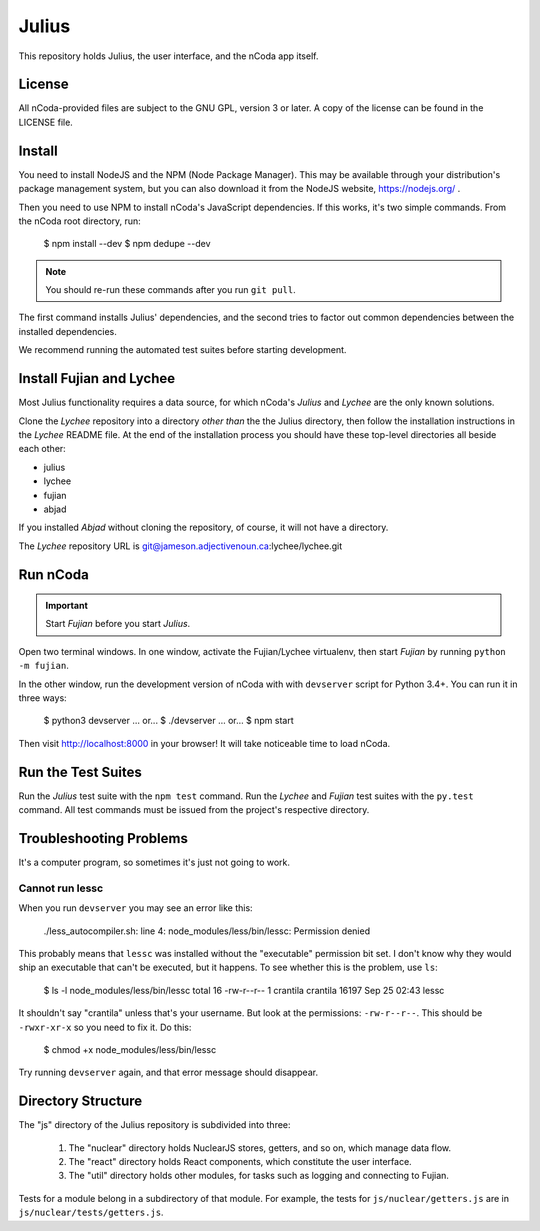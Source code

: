 Julius
======

This repository holds Julius, the user interface, and the nCoda app itself.

License
-------

All nCoda-provided files are subject to the GNU GPL, version 3 or later. A copy of the license can
be found in the LICENSE file.

Install
-------

You need to install NodeJS and the NPM (Node Package Manager). This may be available through your
distribution's package management system, but you can also download it from the NodeJS website,
https://nodejs.org/ .

Then you need to use NPM to install nCoda's JavaScript dependencies. If this works, it's two simple
commands. From the nCoda root directory, run:

    $ npm install --dev
    $ npm dedupe --dev

.. note:: You should re-run these commands after you run ``git pull``.

The first command installs Julius' dependencies, and the second tries to factor out common
dependencies between the installed dependencies.

We recommend running the automated test suites before starting development.

Install Fujian and Lychee
-------------------------

Most Julius functionality requires a data source, for which nCoda's *Julius* and *Lychee* are the
only known solutions.

Clone the *Lychee* repository into a directory *other than* the the Julius directory, then follow
the installation instructions in the *Lychee* README file. At the end of the installation process
you should have these top-level directories all beside each other:

- julius
- lychee
- fujian
- abjad

If you installed *Abjad* without cloning the repository, of course, it will not have a directory.

The *Lychee* repository URL is git@jameson.adjectivenoun.ca:lychee/lychee.git

Run nCoda
---------

.. important:: Start *Fujian* before you start *Julius*.

Open two terminal windows. In one window, activate the Fujian/Lychee virtualenv, then start *Fujian*
by running ``python -m fujian``.

In the other window, run the development version of nCoda with with ``devserver`` script for
Python 3.4+. You can run it in three ways:

    $ python3 devserver
    ... or...
    $ ./devserver
    ... or...
    $ npm start

Then visit http://localhost:8000 in your browser! It will take noticeable time to load nCoda.

Run the Test Suites
-------------------

Run the *Julius* test suite with the ``npm test`` command. Run the *Lychee* and *Fujian* test suites
with the ``py.test`` command. All test commands must be issued from the project's respective directory.

Troubleshooting Problems
------------------------

It's a computer program, so sometimes it's just not going to work.

Cannot run lessc
****************

When you run ``devserver`` you may see an error like this:

    ./less_autocompiler.sh: line 4: node_modules/less/bin/lessc: Permission denied

This probably means that ``lessc`` was installed without the "executable" permission bit set. I don't
know why they would ship an executable that can't be executed, but it happens. To see whether this
is the problem, use ``ls``:

    $ ls -l node_modules/less/bin/lessc
    total 16
    -rw-r--r-- 1 crantila crantila 16197 Sep 25 02:43 lessc

It shouldn't say "crantila" unless that's your username. But look at the permissions: ``-rw-r--r--``.
This should be ``-rwxr-xr-x`` so you need to fix it. Do this:

    $ chmod +x node_modules/less/bin/lessc

Try running ``devserver`` again, and that error message should disappear.

Directory Structure
-------------------

The "js" directory of the Julius repository is subdivided into three:

    #. The "nuclear" directory holds NuclearJS stores, getters, and so on, which manage data flow.
    #. The "react" directory holds React components, which constitute the user interface.
    #. The "util" directory holds other modules, for tasks such as logging and connecting to Fujian.

Tests for a module belong in a subdirectory of that module. For example, the tests for
``js/nuclear/getters.js`` are in ``js/nuclear/tests/getters.js``.

